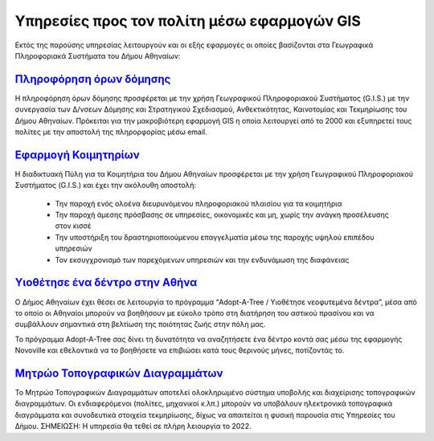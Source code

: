 .. _citizenapps:

=========================================================
Υπηρεσίες προς τον πολίτη μέσω εφαρμογών GIS
=========================================================
Εκτός της παρούσης υπηρεσίας λειτουργούν και οι εξής εφαρμογές οι οποίες βασίζονται στα Γεωγραφικά Πληροφοριακά Συστήματα του Δήμου Αθηναίων:

`Πληροφόρηση όρων δόμησης`_
===========================

Η πληροφόρηση όρων δόμησης προσφέρεται με την χρήση Γεωγραφικού Πληροφοριακού Συστήματος (G.I.S.) με την συνεργασία των Δ/νσεων Δόμησης και Στρατηγικού Σχεδιασμού, Ανθεκτικότητας, Καινοτομίας και Τεκμηρίωσης του Δήμου Αθηναίων. Πρόκειται για την μακροβιότερη εφαρμογή GIS η οποία λειτουργεί από το 2000 και εξυπηρετεί τους πολίτες με την αποστολή της πληρορφορίας μέσω email.

.. _Πληροφόρηση όρων δόμησης: https://www.cityofathens.gr/khe/oroidomisis

`Εφαρμογή Κοιμητηρίων`_
=======================

Η διαδικτυακή Πύλη για τα Κοιμητήρια του Δήμου Αθηναίων προσφέρεται με την χρήση Γεωγραφικού Πληροφοριακού Συστήματος (G.I.S.)  και έχει την ακόλουθη αποστολή:

  *  Την παροχή ενός ολοένα διευρυνόμενου πληροφοριακού πλαισίου για τα κοιμητήρια
  *  Την παροχή άμεσης πρόσβασης σε υπηρεσίες, οικονομικές και μη, χωρίς την ανάγκη προσέλευσης στον κισσέ
  *  Την υποστήριξη του δραστηριοποιούμενου επαγγελματία μέσω της παροχής υψηλού επιπέδου υπηρεσιών
  *  Τον εκσυγχρονισμό των παρεχόμενων υπηρεσιών και την ενδυνάμωση της διαφάνειας

.. _Εφαρμογή Κοιμητηρίων: https://cem.cityofathens.gr/

`Υιοθέτησε ένα δέντρο στην Αθήνα`_
===================================

Ο Δήμος Αθηναίων έχει θέσει σε λειτουργία το πρόγραμμα “Adopt-A-Tree / Υιοθέτησε νεοφυτεμένα δέντρα”, μέσα από το οποίο οι Αθηναίοι μπορούν να βοηθήσουν με εύκολο τρόπο στη διατήρηση του αστικού πρασίνου και να συμβάλλουν σημαντικά στη βελτίωση της ποιότητας ζωής στην πόλη μας.

Το πρόγραμμα Adopt-A-Tree σας δίνει τη δυνατότητα να αναζητήσετε ένα δέντρο κοντά σας μέσω της εφαρμογής Novoville και εθελοντικά να το βοηθήσετε να επιβιώσει κατά τους θερινούς μήνες, ποτίζοντάς το.

.. _Υιοθέτησε ένα δέντρο στην Αθήνα: https://novoville.com/el/adopt-a-tree/

`Μητρώο Τοπογραφικών Διαγραμμάτων`_
====================================

Το Μητρώο Τοπογραφικών Διαγραμμάτων αποτελεί ολοκληρωμένο σύστημα υποβολής και διαχείρισης τοπογραφικών διαγραμμάτων. Οι ενδιαφερόμενοι (πολίτες, μηχανικοί κ.λπ.) μπορούν να υποβάλουν ηλεκτρονικά τοπογραφικά διαγράμματα και συνοδευτικά στοιχεία τεκμηρίωσης, δίχως να απαιτείται η φυσική παρουσία στις Υπηρεσίες του Δήμου. ΣΗΜΕΙΩΣΗ: Η υπηρεσία θα τεθεί σε πλήρη λειουργία το 2022.

.. _Μητρώο Τοπογραφικών Διαγραμμάτων: https://topo.cityofathens.gr/